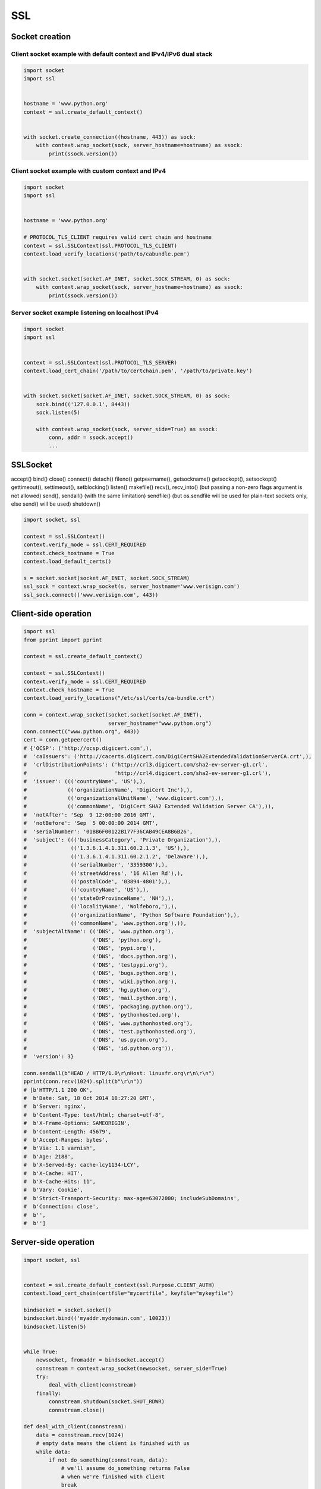 ***
SSL
***


Socket creation
===============

Client socket example with default context and IPv4/IPv6 dual stack
-------------------------------------------------------------------
.. code-block:: python

    import socket
    import ssl


    hostname = 'www.python.org'
    context = ssl.create_default_context()


    with socket.create_connection((hostname, 443)) as sock:
        with context.wrap_socket(sock, server_hostname=hostname) as ssock:
            print(ssock.version())


Client socket example with custom context and IPv4
--------------------------------------------------
.. code-block:: python

    import socket
    import ssl


    hostname = 'www.python.org'

    # PROTOCOL_TLS_CLIENT requires valid cert chain and hostname
    context = ssl.SSLContext(ssl.PROTOCOL_TLS_CLIENT)
    context.load_verify_locations('path/to/cabundle.pem')


    with socket.socket(socket.AF_INET, socket.SOCK_STREAM, 0) as sock:
        with context.wrap_socket(sock, server_hostname=hostname) as ssock:
            print(ssock.version())

Server socket example listening on localhost IPv4
-------------------------------------------------
.. code-block:: python

    import socket
    import ssl


    context = ssl.SSLContext(ssl.PROTOCOL_TLS_SERVER)
    context.load_cert_chain('/path/to/certchain.pem', '/path/to/private.key')


    with socket.socket(socket.AF_INET, socket.SOCK_STREAM, 0) as sock:
        sock.bind(('127.0.0.1', 8443))
        sock.listen(5)

        with context.wrap_socket(sock, server_side=True) as ssock:
            conn, addr = ssock.accept()
            ...

SSLSocket
=========
accept()
bind()
close()
connect()
detach()
fileno()
getpeername(), getsockname()
getsockopt(), setsockopt()
gettimeout(), settimeout(), setblocking()
listen()
makefile()
recv(), recv_into() (but passing a non-zero flags argument is not allowed)
send(), sendall() (with the same limitation)
sendfile() (but os.sendfile will be used for plain-text sockets only, else send() will be used)
shutdown()

.. code-block:: python

    import socket, ssl

    context = ssl.SSLContext()
    context.verify_mode = ssl.CERT_REQUIRED
    context.check_hostname = True
    context.load_default_certs()

    s = socket.socket(socket.AF_INET, socket.SOCK_STREAM)
    ssl_sock = context.wrap_socket(s, server_hostname='www.verisign.com')
    ssl_sock.connect(('www.verisign.com', 443))


Client-side operation
=====================
.. code-block:: python

    import ssl
    from pprint import pprint

    context = ssl.create_default_context()

    context = ssl.SSLContext()
    context.verify_mode = ssl.CERT_REQUIRED
    context.check_hostname = True
    context.load_verify_locations("/etc/ssl/certs/ca-bundle.crt")

    conn = context.wrap_socket(socket.socket(socket.AF_INET),
                               server_hostname="www.python.org")
    conn.connect(("www.python.org", 443))
    cert = conn.getpeercert()
    # {'OCSP': ('http://ocsp.digicert.com',),
    #  'caIssuers': ('http://cacerts.digicert.com/DigiCertSHA2ExtendedValidationServerCA.crt',),
    #  'crlDistributionPoints': ('http://crl3.digicert.com/sha2-ev-server-g1.crl',
    #                            'http://crl4.digicert.com/sha2-ev-server-g1.crl'),
    #  'issuer': ((('countryName', 'US'),),
    #             (('organizationName', 'DigiCert Inc'),),
    #             (('organizationalUnitName', 'www.digicert.com'),),
    #             (('commonName', 'DigiCert SHA2 Extended Validation Server CA'),)),
    #  'notAfter': 'Sep  9 12:00:00 2016 GMT',
    #  'notBefore': 'Sep  5 00:00:00 2014 GMT',
    #  'serialNumber': '01BB6F00122B177F36CAB49CEA8B6B26',
    #  'subject': ((('businessCategory', 'Private Organization'),),
    #              (('1.3.6.1.4.1.311.60.2.1.3', 'US'),),
    #              (('1.3.6.1.4.1.311.60.2.1.2', 'Delaware'),),
    #              (('serialNumber', '3359300'),),
    #              (('streetAddress', '16 Allen Rd'),),
    #              (('postalCode', '03894-4801'),),
    #              (('countryName', 'US'),),
    #              (('stateOrProvinceName', 'NH'),),
    #              (('localityName', 'Wolfeboro,'),),
    #              (('organizationName', 'Python Software Foundation'),),
    #              (('commonName', 'www.python.org'),)),
    #  'subjectAltName': (('DNS', 'www.python.org'),
    #                     ('DNS', 'python.org'),
    #                     ('DNS', 'pypi.org'),
    #                     ('DNS', 'docs.python.org'),
    #                     ('DNS', 'testpypi.org'),
    #                     ('DNS', 'bugs.python.org'),
    #                     ('DNS', 'wiki.python.org'),
    #                     ('DNS', 'hg.python.org'),
    #                     ('DNS', 'mail.python.org'),
    #                     ('DNS', 'packaging.python.org'),
    #                     ('DNS', 'pythonhosted.org'),
    #                     ('DNS', 'www.pythonhosted.org'),
    #                     ('DNS', 'test.pythonhosted.org'),
    #                     ('DNS', 'us.pycon.org'),
    #                     ('DNS', 'id.python.org')),
    #  'version': 3}

    conn.sendall(b"HEAD / HTTP/1.0\r\nHost: linuxfr.org\r\n\r\n")
    pprint(conn.recv(1024).split(b"\r\n"))
    # [b'HTTP/1.1 200 OK',
    #  b'Date: Sat, 18 Oct 2014 18:27:20 GMT',
    #  b'Server: nginx',
    #  b'Content-Type: text/html; charset=utf-8',
    #  b'X-Frame-Options: SAMEORIGIN',
    #  b'Content-Length: 45679',
    #  b'Accept-Ranges: bytes',
    #  b'Via: 1.1 varnish',
    #  b'Age: 2188',
    #  b'X-Served-By: cache-lcy1134-LCY',
    #  b'X-Cache: HIT',
    #  b'X-Cache-Hits: 11',
    #  b'Vary: Cookie',
    #  b'Strict-Transport-Security: max-age=63072000; includeSubDomains',
    #  b'Connection: close',
    #  b'',
    #  b'']

Server-side operation
=====================
.. code-block:: python

    import socket, ssl


    context = ssl.create_default_context(ssl.Purpose.CLIENT_AUTH)
    context.load_cert_chain(certfile="mycertfile", keyfile="mykeyfile")

    bindsocket = socket.socket()
    bindsocket.bind(('myaddr.mydomain.com', 10023))
    bindsocket.listen(5)


    while True:
        newsocket, fromaddr = bindsocket.accept()
        connstream = context.wrap_socket(newsocket, server_side=True)
        try:
            deal_with_client(connstream)
        finally:
            connstream.shutdown(socket.SHUT_RDWR)
            connstream.close()

    def deal_with_client(connstream):
        data = connstream.recv(1024)
        # empty data means the client is finished with us
        while data:
            if not do_something(connstream, data):
                # we'll assume do_something returns False
                # when we're finished with client
                break
            data = connstream.recv(1024)
        # finished with client
